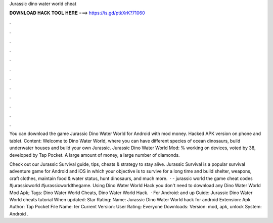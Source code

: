 Jurassic dino water world cheat



𝐃𝐎𝐖𝐍𝐋𝐎𝐀𝐃 𝐇𝐀𝐂𝐊 𝐓𝐎𝐎𝐋 𝐇𝐄𝐑𝐄 ===> https://is.gd/ptkXrK?71060



.



.



.



.



.



.



.



.



.



.



.



.

You can download the game Jurassic Dino Water World for Android with mod money. Hacked APK version on phone and tablet. Content: Welcome to Dino Water World, where you can have different species of ocean dinosaurs, build underwater houses and build your own Jurassic. Jurassic Dino Water World Mod: % working on devices, voted by 38, developed by Tap Pocket. A large amount of money, a large number of diamonds.

Check out our Jurassic Survival guide, tips, cheats & strategy to stay alive. Jurassic Survival is a popular survival adventure game for Android and iOS in which your objective is to survive for a long time and build shelter, weapons, craft clothes, maintain food & water status, hunt dinosaurs, and much more.  · - jurassic world the game cheat codes #jurassicworld #jurassicworldthegame. Using Dino Water World Hack you don't need to download any Dino Water World Mod Apk; Tags: Dino Water World Cheats, Dino Water World Hack.  · For Android: and up Guide: Jurassic Dino Water World cheats tutorial When updated: Star Rating: Name: Jurassic Dino Water World hack for android Extension: Apk Author: Tap Pocket File Name: ter Current Version: User Rating: Everyone Downloads: Version: mod, apk, unlock System: Android .
